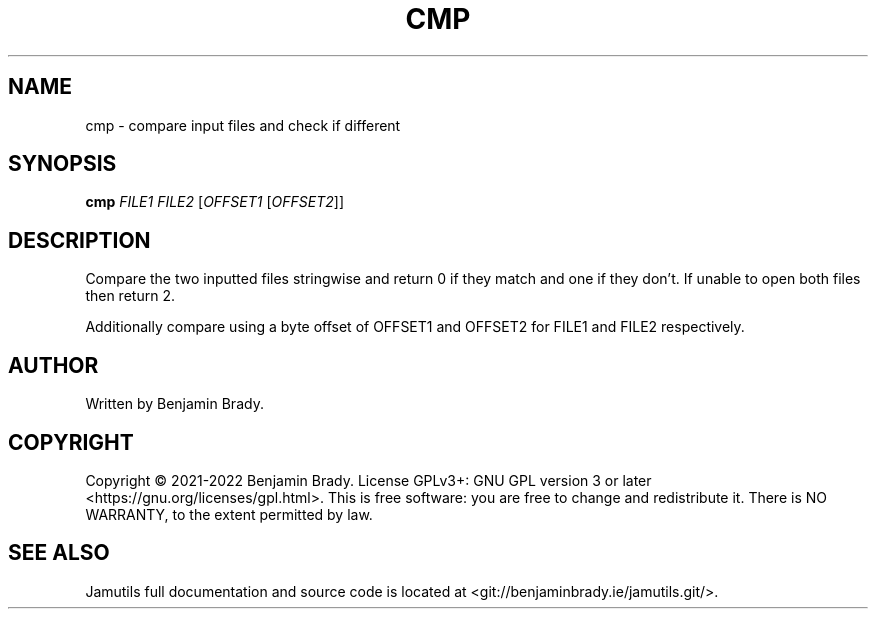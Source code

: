 .TH CMP 1 "March 2022" Jamutils-JAMUTILS_VERSION
.SH NAME
cmp \- compare input files and check if different
.SH SYNOPSIS
.B cmp
.I FILE1
.I FILE2
.RI [ OFFSET1
.RI [ OFFSET2 ]]
.SH DESCRIPTION
Compare the two inputted files stringwise and return 0 if they match and one if
they don't. If unable to open both files then return 2.

Additionally compare using a byte offset of OFFSET1 and OFFSET2 for FILE1 and
FILE2 respectively.
.SH AUTHOR
Written by Benjamin Brady.
.SH COPYRIGHT
Copyright \(co 2021\-2022 Benjamin Brady. License GPLv3+: GNU GPL version 3 or
later <https://gnu.org/licenses/gpl.html>. This is free software: you are free
to change and redistribute it. There is NO WARRANTY, to the extent permitted by
law.
.SH SEE ALSO
Jamutils full documentation and source code is located at
<git://benjaminbrady.ie/jamutils.git/>.

